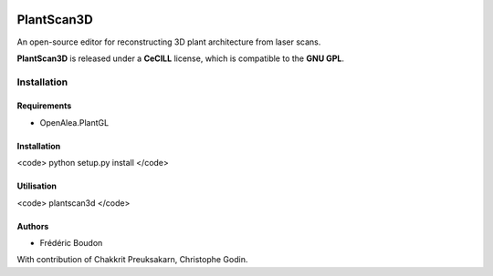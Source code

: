 .. image:: https://img.shields.io/badge/License-GPL-blue.svg
   :target: https://opensource.org/licenses/GPL-3.0

.. Future command : image:: https://travis-ci.org/openalea/plantscan3d.svg?branch=master :target: https://travis-ci.org/openalea/plantscan3d

.. Future command : image:: https://ci.appveyor.com/api/projects/status/pbfi5p0bfslqij3s/branch/master?svg=true :target: https://ci.appveyor.com/project/fredboudon/plantscan3d

============
PlantScan3D 
============

An open-source editor for reconstructing 3D plant architecture from laser scans.

**PlantScan3D** is released under a **CeCILL** license, which is compatible to the **GNU GPL**.

Installation
============

Requirements
-------------

* OpenAlea.PlantGL

Installation
-------------

<code>
python setup.py install
</code>

Utilisation
-------------

<code>
plantscan3d
</code>


Authors
-------

* Frédéric Boudon

With contribution of Chakkrit Preuksakarn, Christophe Godin.

